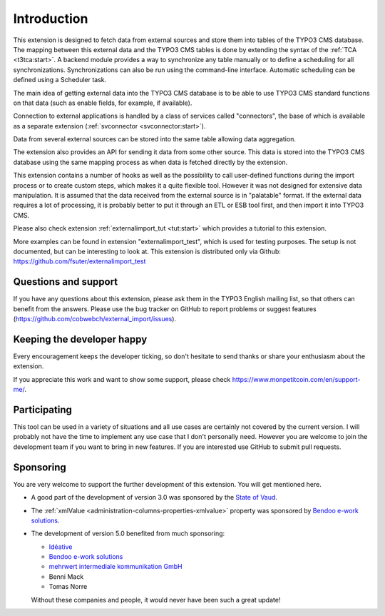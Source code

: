 ﻿.. include:: ../Includes.txt


.. _introduction:

Introduction
------------

This extension is designed to fetch data from external sources
and store them into tables of the TYPO3 CMS database. The mapping
between this external data and the TYPO3 CMS tables is done
by extending the syntax of the :ref:`TCA <t3tca:start>`.
A backend module provides a way to synchronize any table manually
or to define a scheduling for all synchronizations.
Synchronizations can also be run using the command-line interface.
Automatic scheduling can be defined using a Scheduler task.

The main idea of getting external data into the TYPO3 CMS database
is to be able to use TYPO3 CMS standard functions on that data
(such as enable fields, for example, if available).

Connection to external applications is handled by a class of services
called "connectors", the base of which is available as a separate extension
(:ref:`svconnector <svconnector:start>`).

Data from several external sources can be stored into the same table
allowing data aggregation.

The extension also provides an API for sending it data from some other source.
This data is stored into the TYPO3 CMS database using the same mapping process
as when data is fetched directly by the extension.

This extension contains a number of hooks as well as the possibility to call
user-defined functions during the import process or to create custom steps,
which makes it a quite flexible tool. However it was not designed for extensive
data manipulation. It is assumed that the data received from the external source
is in "palatable" format. If the external data requires a lot of processing,
it is probably better to put it through an ETL or ESB tool first,
and then import it into TYPO3 CMS.

Please also check extension :ref:`externalimport_tut <tut:start>`
which provides a tutorial to this extension.

More examples can be found in extension "externalimport_test", which is used
for testing purposes. The setup is not documented, but can be interesting
to look at. This extension is distributed only via Github:
https://github.com/fsuter/externalimport_test


.. _suport:

Questions and support
^^^^^^^^^^^^^^^^^^^^^

If you have any questions about this extension, please ask them in the
TYPO3 English mailing list, so that others can benefit from the
answers. Please use the bug tracker on GitHub to report
problems or suggest features
(https://github.com/cobwebch/external_import/issues).


.. _happy-developer:

Keeping the developer happy
^^^^^^^^^^^^^^^^^^^^^^^^^^^

Every encouragement keeps the developer ticking, so don't hesitate
to send thanks or share your enthusiasm about the extension.

If you appreciate this work and want to show some support, please
check https://www.monpetitcoin.com/en/support-me/.


.. _participate:

Participating
^^^^^^^^^^^^^

This tool can be used in a variety of situations and all use cases are
certainly not covered by the current version. I will probably not have
the time to implement any use case that I don't personally need.
However you are welcome to join the development team if you want to
bring in new features. If you are interested use GitHub to submit pull
requests.


.. _sponsoring:

Sponsoring
^^^^^^^^^^

You are very welcome to support the further development of this
extension. You will get mentioned here.

- A good part of the development of version 3.0 was sponsored by the
  `State of Vaud <http://vd.ch>`_.

- The :ref:`xmlValue <administration-columns-properties-xmlvalue>`
  property was sponsored by `Bendoo e-work solutions <https://www.bendoo.nl/en/>`_.

- The development of version 5.0 benefited from much sponsoring:

  - `Idéative <https://www.ideative.ch/>`_
  - `Bendoo e-work solutions <https://www.bendoo.nl/en/>`_
  - `mehrwert intermediale kommunikation GmbH <https://www.mehrwert.de/>`_
  - Benni Mack
  - Tomas Norre

  Without these companies and people, it would never have been such a great update!
